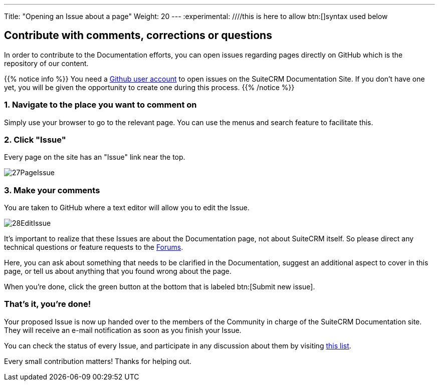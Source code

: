 ---
Title: "Opening an Issue about a page"
Weight: 20
---
:experimental: ////this is here to allow btn:[]syntax used below 

:imagesdir: /images/en/community

== Contribute with comments, corrections or questions

In order to contribute to the Documentation efforts, you can open issues regarding pages directly on GitHub 
which is the repository of our content.

{{% notice info %}}
You need a https://github.com/join[Github user account^] to open issues on the SuiteCRM Documentation Site. 
If you don't have one yet, you will be given the opportunity to create one during this process.
{{% /notice %}}

=== 1. Navigate to the place you want to comment on 

Simply use your browser to go to the relevant page. You can use the menus 
and search feature to facilitate this.

=== 2. Click "Issue"

Every page on the site has an "Issue" link near the top.

image:27PageIssue.png[title="Issue link"]

=== 3. Make your comments

You are taken to GitHub where a text editor will allow you to edit the Issue. 

image:28EditIssue.png[title="Edit Issue"]

It's important to realize that these Issues are about the Documentation page, not about SuiteCRM itself. 
So please direct any technical questions or feature requests to the http://suitecrm.com/forum[Forums^].

Here, you can ask about something that needs to be clarified in the Documentation, 
suggest an additional aspect to cover in this page, or tell us about anything that 
you found wrong about the page.

When you're done, click the green button 
at the bottom that is labeled btn:[Submit new issue].

=== That's it, you're done!

Your proposed Issue is now up handed over to the members of the Community in charge of the 
SuiteCRM Documentation site. They will receive an e-mail notification as soon as you finish your Issue.

You can check the status of every Issue, and participate in any discussion 
about them by visiting https://github.com/salesagility/SuiteDocs/issues[this list^].

Every small contribution matters! Thanks for helping out. 
